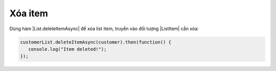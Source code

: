 .. _jsom-basic-usage-delete-operations:

Xóa item
--------

Dùng hàm |List.deleteItemAsync| để xóa list item, truyền vào đối tượng 
|ListItem| cần xóa:

.. code::

   customerList.deleteItemAsync(customer).then(function() {
      console.log("Item deleted!");
   });